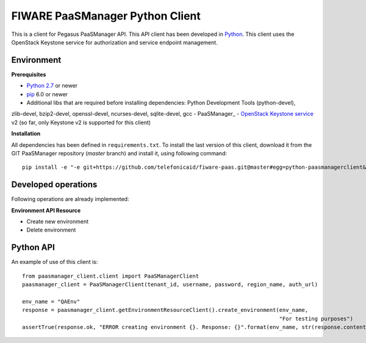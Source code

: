 FIWARE PaaSManager Python Client
================================

This is a client for Pegasus PaaSManager API. This API client has been developed in Python_. This client uses
the OpenStack Keystone service for authorization and service endpoint management.

Environment
-----------

**Prerequisites**

- `Python 2.7`__ or newer
- pip_ 6.0 or newer
- Additional libs that are required before installing dependencies: Python Development Tools (python-devel),
zlib-devel, bzip2-devel, openssl-devel, ncurses-devel, sqlite-devel, gcc
- PaaSManager_
- `OpenStack Keystone service`_ v2 (so far, only Keystone v2 is supported for this client)

__ `Python - Downloads`_


**Installation**

All dependencies has been defined in ``requirements.txt``.
To install the last version of this client, download it from the GIT PaaSManager repository (*master* branch)
and install it, using following command:

::

    pip install -e "-e git+https://github.com/telefonicaid/fiware-paas.git@master#egg=python-paasmanagerclient&subdirectory=python-paasmanagerclient"


Developed operations
---------------------

Following operations are already implemented:

**Environment API Resource**

- Create new environment
- Delete environment


Python API
----------

An example of use of this client is:

::

    from paasmanager_client.client import PaaSManagerClient
    paasmanager_client = PaaSManagerClient(tenant_id, username, password, region_name, auth_url)

    env_name = "QAEnv"
    response = paasmanager_client.getEnvironmentResourceClient().create_environment(env_name,
                                                                                    "For testing purposes")
    assertTrue(response.ok, "ERROR creating environment {}. Response: {}".format(env_name, str(response.content)))


.. REFERENCES

.. _Python: http://www.python.org/
.. _Python - Downloads: https://www.python.org/downloads/
.. _pip: https://pypi.python.org/pypi/pip
.. _PaaSMaager: https://github.com/telefonicaid/fiware-paas
.. _`OpenStack Keystone service`: http://docs.openstack.org/developer/keystone/
